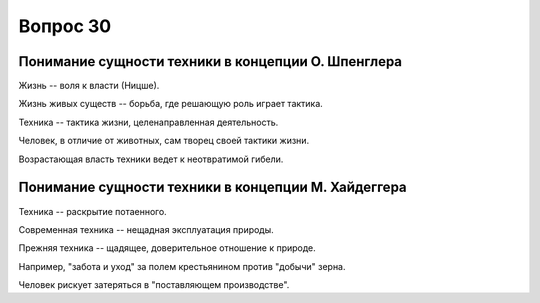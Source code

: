 =========
Вопрос 30
=========

Понимание сущности техники в концепции О. Шпенглера
===================================================

Жизнь -- воля к власти (Ницше).

Жизнь живых существ -- борьба, где решающую роль играет тактика.

Техника -- тактика жизни, целенаправленная деятельность.

Человек, в отличие от животных, сам творец своей тактики жизни.

Возрастающая власть техники ведет к неотвратимой гибели.

Понимание сущности техники в концепции М. Хайдеггера
====================================================

Техника -- раскрытие потаенного.

Современная техника -- нещадная эксплуатация природы.

Прежняя техника -- щадящее, доверительное отношение к природе.

Например, "забота и уход" за полем крестьянином против "добычи" зерна.

Человек рискует затеряться в "поставляющем производстве".
